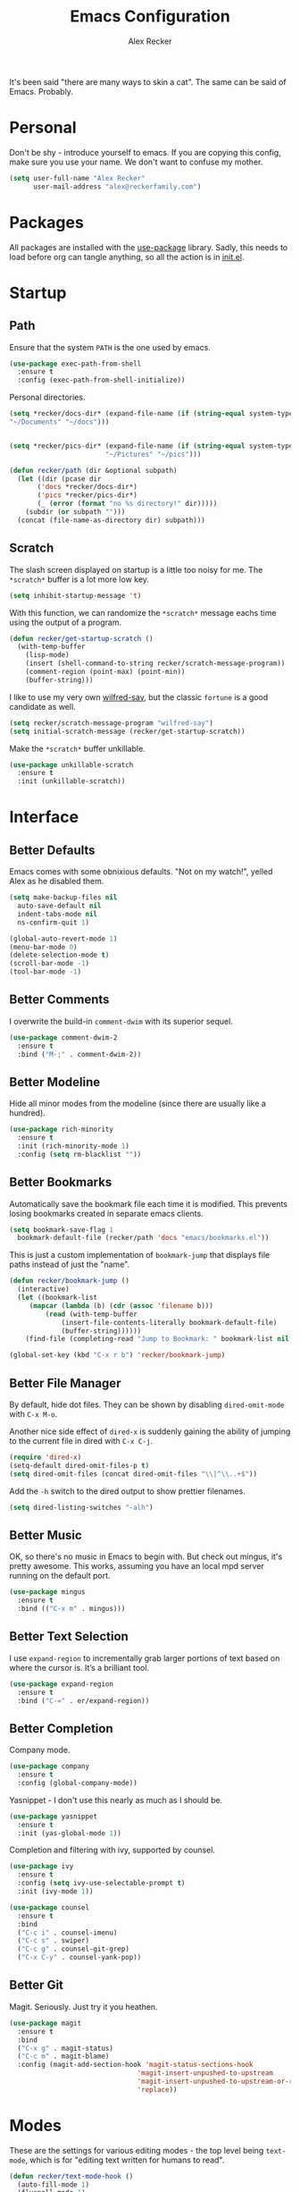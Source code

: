 #+TITLE: Emacs Configuration
#+AUTHOR: Alex Recker
#+STARTUP: showall

[[file:screenshots/scratch.png]]

It's been said "there are many ways to skin a cat".  The same can be
said of Emacs.  Probably.

* Personal

Don't be shy - introduce yourself to emacs.  If you are copying this
config, make sure you use your name.  We don't want to confuse my
mother.

#+BEGIN_SRC emacs-lisp
  (setq user-full-name "Alex Recker"
        user-mail-address "alex@reckerfamily.com")
#+END_SRC

* Packages

All packages are installed with the [[https://github.com/jwiegley/use-package][use-package]] library.  Sadly, this
needs to load before org can tangle anything, so all the action is in
[[file:init.el][init.el]].

* Startup

** Path

Ensure that the system =PATH= is the one used by emacs.

#+BEGIN_SRC emacs-lisp
  (use-package exec-path-from-shell
    :ensure t
    :config (exec-path-from-shell-initialize))
#+END_SRC

Personal directories.

#+BEGIN_SRC emacs-lisp
  (setq *recker/docs-dir* (expand-file-name (if (string-equal system-type "darwin")
  "~/Documents" "~/docs")))


  (setq *recker/pics-dir* (expand-file-name (if (string-equal system-type "darwin")
						  "~/Pictures" "~/pics")))

  (defun recker/path (dir &optional subpath)
    (let ((dir (pcase dir
		 ('docs *recker/docs-dir*)
		 ('pics *recker/pics-dir*)
		 (_ (error (format "no %s directory!" dir)))))
	  (subdir (or subpath "")))
    (concat (file-name-as-directory dir) subpath)))
#+END_SRC

** Scratch

The slash screen displayed on startup is a little too noisy for
me. The =*scratch*= buffer is a lot more low key.

#+BEGIN_SRC emacs-lisp
  (setq inhibit-startup-message 't)
#+END_SRC

With this function, we can randomize the =*scratch*= message eachs
time using the output of a program.

#+BEGIN_SRC emacs-lisp
  (defun recker/get-startup-scratch ()
    (with-temp-buffer
      (lisp-mode)
      (insert (shell-command-to-string recker/scratch-message-program))
      (comment-region (point-max) (point-min))
      (buffer-string)))
#+END_SRC

I like to use my very own [[https://pypi.python.org/pypi/wilfred-say][wilfred-say]], but the classic =fortune= is a
good candidate as well.

#+BEGIN_SRC emacs-lisp
  (setq recker/scratch-message-program "wilfred-say")
  (setq initial-scratch-message (recker/get-startup-scratch))
#+END_SRC

Make the =*scratch*= buffer unkillable.

#+BEGIN_SRC emacs-lisp
  (use-package unkillable-scratch
    :ensure t
    :init (unkillable-scratch))
#+END_SRC

* Interface

** Better Defaults

Emacs comes with some obnixious defaults.  "Not on my watch!", yelled
Alex as he disabled them.

#+BEGIN_SRC emacs-lisp
  (setq make-backup-files nil
	auto-save-default nil
	indent-tabs-mode nil
	ns-confirm-quit 1)

  (global-auto-revert-mode 1)
  (menu-bar-mode 0)
  (delete-selection-mode t)
  (scroll-bar-mode -1)
  (tool-bar-mode -1)
#+END_SRC

** Better Comments

I overwrite the build-in =comment-dwim= with its superior sequel.

#+BEGIN_SRC emacs-lisp
  (use-package comment-dwim-2
    :ensure t
    :bind ("M-;" . comment-dwim-2))
#+END_SRC

** Better Modeline

Hide all minor modes from the modeline (since there are usually like a
hundred).

#+BEGIN_SRC emacs-lisp
  (use-package rich-minority
    :ensure t
    :init (rich-minority-mode 1)
    :config (setq rm-blacklist ""))
#+END_SRC

** Better Bookmarks

Automatically save the bookmark file each time it is modified.  This
prevents losing bookmarks created in separate emacs clients.

#+BEGIN_SRC emacs-lisp
  (setq bookmark-save-flag 1
	bookmark-default-file (recker/path 'docs "emacs/bookmarks.el"))
#+END_SRC

This is just a custom implementation of =bookmark-jump= that displays
file paths instead of just the "name".

#+BEGIN_SRC emacs-lisp
  (defun recker/bookmark-jump ()
    (interactive)
    (let ((bookmark-list
	   (mapcar (lambda (b) (cdr (assoc 'filename b)))
		   (read (with-temp-buffer
			   (insert-file-contents-literally bookmark-default-file)
			   (buffer-string))))))
      (find-file (completing-read "Jump to Bookmark: " bookmark-list nil t))))

  (global-set-key (kbd "C-x r b") 'recker/bookmark-jump)
#+END_SRC


** Better File Manager

By default, hide dot files.  They can be shown by disabling
=dired-omit-mode= with =C-x M-o=.

Another nice side effect of =dired-x= is suddenly gaining the ability
of jumping to the current file in dired with =C-x C-j=.

#+BEGIN_SRC emacs-lisp
  (require 'dired-x)
  (setq-default dired-omit-files-p t)
  (setq dired-omit-files (concat dired-omit-files "\\|^\\..+$"))
#+END_SRC

Add the =-h= switch to the dired output to show prettier filenames.

#+BEGIN_SRC emacs-lisp
  (setq dired-listing-switches "-alh")
#+END_SRC

** Better Music

OK, so there's no music in Emacs to begin with.  But check out mingus,
it's pretty awesome.  This works, assuming you have an local mpd
server running on the default port.

#+BEGIN_SRC emacs-lisp
  (use-package mingus
    :ensure t
    :bind (("C-x m" . mingus)))
#+END_SRC

** Better Text Selection

I use =expand-region= to incrementally grab larger portions of text
based on where the cursor is. It’s a brilliant tool.

#+BEGIN_SRC emacs-lisp
  (use-package expand-region
    :ensure t
    :bind ("C-=" . er/expand-region))
#+END_SRC

** Better Completion

Company mode.

#+BEGIN_SRC emacs-lisp
  (use-package company
    :ensure t
    :config (global-company-mode))
#+END_SRC

Yasnippet - I don't use this nearly as much as I should be.

#+BEGIN_SRC emacs-lisp
  (use-package yasnippet
    :ensure t
    :init (yas-global-mode 1))
#+END_SRC

Completion and filtering with ivy, supported by counsel.

#+BEGIN_SRC emacs-lisp
  (use-package ivy
    :ensure t
    :config (setq ivy-use-selectable-prompt t)
    :init (ivy-mode 1))

  (use-package counsel
    :ensure t
    :bind
    ("C-c i" . counsel-imenu)
    ("C-c s" . swiper)
    ("C-c g" . counsel-git-grep)
    ("C-x C-y" . counsel-yank-pop))
#+END_SRC

** Better Git

Magit.  Seriously.  Just try it you heathen.

#+BEGIN_SRC emacs-lisp
  (use-package magit
    :ensure t
    :bind
    ("C-x g" . magit-status)
    ("C-c m" . magit-blame)
    :config (magit-add-section-hook 'magit-status-sections-hook
                                  'magit-insert-unpushed-to-upstream
                                  'magit-insert-unpushed-to-upstream-or-recent
                                  'replace))
#+END_SRC

* Modes

These are the settings for various editing modes - the top level being
=text-mode=, which is for "editing text written for humans to read".

#+BEGIN_SRC emacs-lisp
  (defun recker/text-mode-hook ()
    (auto-fill-mode 1)
    (flyspell-mode 1)
    (flymake-mode-off))
  (add-hook 'text-mode-hook 'recker/text-mode-hook)
#+END_SRC

Use personal dictionary from docs for ispell.

#+BEGIN_SRC emacs-lisp
  (setq ispell-personal-dictionary (recker/path 'docs "emacs/ispell.dict"))
#+END_SRC

Disable goal column warning.

#+BEGIN_SRC emacs-lisp
  (put 'set-goal-column 'disabled nil)
#+END_SRC

Flycheck mode.

#+BEGIN_SRC emacs-lisp
  (use-package flycheck
    :ensure t
    :init
    (global-flycheck-mode))
#+END_SRC

Globally cleanup white space on save.

#+BEGIN_SRC emacs-lisp
  (use-package whitespace-cleanup-mode
    :ensure t
    :config (global-whitespace-cleanup-mode))
#+END_SRC

Support for [[http://editorconfig.org/][editorconfig]].

#+BEGIN_SRC emacs-lisp
  (use-package editorconfig
    :ensure t
    :config (editorconfig-mode 1))
#+END_SRC

** C

Taken from [[https://www.kernel.org/doc/html/v4.10/process/coding-style.html#you-ve-made-a-mess-of-it][The Linux Kernel Coding Style]], which was a way better read
than you'd think.

I slightly modified the provided snippet so that all of my C would
obey these rules by default.

#+BEGIN_SRC emacs-lisp
  (defun c-lineup-arglist-tabs-only (ignored)
    "Line up argument lists by tabs, not spaces"
    (let* ((anchor (c-langelem-pos c-syntactic-element))
           (column (c-langelem-2nd-pos c-syntactic-element))
           (offset (- (1+ column) anchor))
           (steps (floor offset c-basic-offset)))
      (* (max steps 1)
         c-basic-offset)))

  (add-hook 'c-mode-common-hook
            (lambda ()
              ;; Add kernel style
              (c-add-style
               "linux-tabs-only"
               '("linux" (c-offsets-alist
                          (arglist-cont-nonempty
                           c-lineup-gcc-asm-reg
                           c-lineup-arglist-tabs-only))))))

  (add-hook 'c-mode-hook (lambda ()
                           (setq indent-tabs-mode t)
                           (setq show-trailing-whitespace t)
                           (c-set-style "linux-tabs-only")))
#+END_SRC

** Clojure

#+BEGIN_SRC emacs-lisp
  (use-package cider
    :ensure t)

  (use-package clojure-mode
    :ensure t)
#+END_SRC

#+RESULTS:


** Commmon Lisp

For this to work, sbcl should be installed and in =PATH=.

#+BEGIN_SRC emacs-lisp
  (use-package slime
    :ensure t
    :config (setq inferior-lisp-program (executable-find "sbcl")))

  (use-package slime-company
    :ensure t
    :init (slime-setup '(slime-fancy slime-company)))
#+END_SRC

** Csv

#+BEGIN_SRC emacs-lisp
  (use-package csv-mode
    :ensure t
    :mode "\\.csv\\'")
#+END_SRC

** D

#+BEGIN_SRC emacs-lisp
  (use-package d-mode
    :ensure t
    :mode "\\.d\\'")
#+END_SRC

** Dockerfile

#+BEGIN_SRC emacs-lisp
  (use-package dockerfile-mode
    :ensure t
    :mode "\\Dockerfile\\'")
#+END_SRC


** Elisp

Disable those silly docstring warnings when editing elisp.

#+BEGIN_SRC emacs-lisp
  (with-eval-after-load 'flycheck
    (setq-default flycheck-disabled-checkers '(emacs-lisp-checkdoc)))
#+END_SRC

** Go

Here is the /really/ trendy part of my config.

#+BEGIN_SRC emacs-lisp
  (use-package go-mode
    :ensure t
    :mode "\\*.go\\'")
#+END_SRC

** Groovy

Pretty much just for Jenkins files.

#+BEGIN_SRC emacs-lisp
  (use-package groovy-mode
    :ensure t
    :mode "\\Jenkinsfile\\'")
#+END_SRC

** Haskell

#+BEGIN_SRC emacs-lisp
  (use-package haskell-mode
    :ensure t
    :mode "\\.hs\\'")
#+END_SRC

** HTML

#+BEGIN_SRC emacs-lisp
  (use-package web-mode
    :ensure t
    :mode ("\\.html\\'" "\\.jinja\\'")
    :config (setq web-mode-markup-indent-offset 2
                  web-mode-code-indent-offset 2))

  (use-package emmet-mode
    :ensure t
    :config (add-hook 'web-mode-hook 'emmet-mode))
#+END_SRC

** JavaScript

This is the web-scale portion of my config.

#+BEGIN_SRC emacs-lisp
  (setq js-indent-level 2)
#+END_SRC

** Log

Taken from [[https://writequit.org/articles/working-with-logs-in-emacs.html][Working with Log Files in Emacs]].

#+BEGIN_SRC emacs-lisp
  (use-package vlf :ensure t)

  (use-package log4j-mode
    :ensure t
    :mode "\\.log\\'")
#+END_SRC

** Lua

#+BEGIN_SRC emacs-lisp
  (use-package lua-mode
    :ensure t
    :mode ("\\.lua\\'" "\\.p8\\'"))
#+END_SRC

** Markdown

Nothing!  Nothing for markdown!  Just treat it like stupid plain text!

** Nginx

#+BEGIN_SRC emacs-lisp
  (use-package nginx-mode
    :ensure t)
#+END_SRC

** Python

Install these dependencies

#+BEGIN_SRC sh
  pip install rope flake8 importmagic autopep8 yapf ipdb ipython virtualenv virtualenvwrapper
#+END_SRC

Install virtualenvwrapper support.

#+BEGIN_SRC emacs-lisp
  (use-package virtualenvwrapper
    :ensure t)
#+END_SRC

Use ipython for running the code in a shell.  Evidently, it's still
experimental.  I have issues with some of the tab completion, so I'll
end up using =*ansi-term*= instead.

#+BEGIN_SRC emacs-lisp
  (setq python-shell-interpreter "ipython"
	python-shell-interpreter-args "-i --simple-prompt")
#+END_SRC

Let elpy do its thing.

#+BEGIN_SRC emacs-lisp
  (use-package elpy
    :ensure t
    :init (elpy-enable))
#+END_SRC

** Ruby
   
These are very much a work in progress.  I know about as much about
ruby as I know about scented candles and professional football.

#+BEGIN_SRC emacs-lisp
  (setq ruby-deep-indent-paren nil)
#+END_SRC

** Rust

#+BEGIN_SRC emacs-lisp
  (use-package rust-mode
    :ensure t
    :mode "\\.rs'")
#+END_SRC

** Terraform

#+BEGIN_SRC emacs-lisp
  (use-package terraform-mode
    :ensure t
    :mode "\\.tf\\'")
#+END_SRC

** Terminal

I'm a simple man, and I use a simple shell.

#+BEGIN_SRC emacs-lisp
  (defun recker/ansi-term ()
    (interactive)
    (ansi-term "/bin/bash"))
  (global-set-key (kbd "C-c e") 'eshell)
  (global-set-key (kbd "C-x t") 'recker/ansi-term)
#+END_SRC

The terminal buffer should be killed on exit.
   
#+BEGIN_SRC emacs-lisp
  (defadvice term-handle-exit
      (after term-kill-buffer-on-exit activate)
    (kill-buffer))
#+END_SRC

Aliases for eshell

#+BEGIN_SRC emacs-lisp
  (defalias 'ff #'find-file)
#+END_SRC

** Typescript

#+BEGIN_SRC emacs-lisp
  (use-package typescript-mode
    :ensure t
    :mode "\\.ts\\'")
#+END_SRC

** YAML

#+BEGIN_SRC emacs-lisp
  (use-package indent-guide
    :ensure t
    :init (add-hook 'yaml-mode-hook 'indent-guide-mode))

  (use-package yaml-mode
    :ensure t
    :mode ("\\.yml\\'" "\\.sls\\'")
    :init
    (add-hook 'yaml-mode-hook 'turn-off-auto-fill))
#+END_SRC

* Org

Org is love. Org is life.

#+BEGIN_SRC emacs-lisp
  (use-package org
    :ensure t
    :config (progn (custom-set-faces      ;Get rid of the different font sizes on headers
		    '(org-document-title ((t (:inherit outline-1 :height 1.0 :underline nil))))
		    '(org-level-1 ((t (:inherit outline-1 :height 1.0))))
		    '(org-level-2 ((t (:inherit outline-2 :height 1.0))))
		    '(org-level-3 ((t (:inherit outline-3 :height 1.0))))
		    '(org-level-4 ((t (:inherit outline-4 :height 1.0))))
		    '(org-level-5 ((t (:inherit outline-5 :height 1.0)))))
		   (setq org-confirm-babel-evaluate nil
			 org-log-into-drawer t
			 org-agenda-start-with-follow-mode t))
    :bind (("C-c a" . org-agenda))
    :init (progn (org-babel-do-load-languages
		  'org-babel-load-languages
		  '((awk . t)
		    (C . t)
		    (calc . t)
		    (clojure . t)
		    (css . t)
		    (plantuml . t)
		    (ditaa . t)
		    (ditaa . t)
		    (haskell . t)
		    (java . t)
		    (js . t)
		    (latex . t)
		    (lisp . t)
		    (gnuplot . t)
		    (makefile . t)
		    (perl . t)
		    (python . t)
		    (ruby . t)
		    (screen . t)
		    (shell . t)
		    (sql . t)
		    (sqlite . t)))
		 (require 'org-habit)))

#+END_SRC

#+RESULTS:
: org-agenda

** Agenda

Set files read in as part of agenda.

#+BEGIN_SRC emacs-lisp
  (setq org-agenda-files (list (recker/path 'docs)))
#+END_SRC

Start agenda with follow mode turned on.

#+BEGIN_SRC emacs-lisp
  (setq org-agenda-start-with-follow-mode t)
#+END_SRC

** Blog

My blog.

#+BEGIN_SRC emacs-lisp
  (setq org-publish-project-alist '(("blog-html"
				     :html-link-home "/"
				     :base-directory "~/src/blog"
				     :base-extension "org"
				     :publishing-directory "~/public/www.alexrecker.com"
				     :publishing-function org-html-publish-to-html
				     :recursive t
				     :section-numbers nil
				     :with-toc nil)
				    ("blog-static"
				     :base-directory "~/src/blog"
				     :base-extension "css\\|pdf\\|jpg\\|jpeg\\|gif\\|png\\|txt\\|ogg\\|js\\|webm"
				     :publishing-directory "~/public/www.alexrecker.com"
				     :publishing-function org-publish-attachment
				     :recursive t)
				    ("blog" :components ("blog-html" "blog-static"))))

#+END_SRC

** Tables

Integrate gnuplot with org mode tables.  Example:

#+BEGIN_EXAMPLE
  ,#+PLOT: title:"Trial 2" ind:1 deps:(2 3) type:2d
#+END_EXAMPLE

#+BEGIN_SRC emacs-lisp
  (use-package gnuplot
    :ensure t)

  (use-package gnuplot-mode
    :ensure t
    :bind ("M-C-g" . org-plot/gnuplot))
#+END_SRC

* Gnus

[[file:screenshots/gnus.png]]

Gnus has a steep learning curve, and learning to incorporate this
mysterious program has proven to be an emotional roller coaster. I’m
not even sure I know enough about it to say “it’s worth it”, but
hopefully this will help you with your own journey.

** Better Startup

Gnus requires a “primary method” from which you obtain
news. Unfortunately, the program kind of explodes if this isn’t set,
which proves to be kind of a pain when you want to poke around and set
up things interactively.

Here’s my workaround - set the primary method to a dummy protocol that
will immediately come back. In our case, this is a blank nnml stream.

#+BEGIN_SRC emacs-lisp
  (setq gnus-select-method '(nnml ""))
#+END_SRC

Default on topic mode, since it’s more helpful.

#+BEGIN_SRC emacs-lisp
  (add-hook 'gnus-group-mode-hook 'gnus-topic-mode)
#+END_SRC

Change path to =newsrc= config file.

#+BEGIN_SRC emacs-lisp
  (setq gnus-startup-file (recker/path 'docs "emacs/newsrc"))
#+END_SRC

Read the auto save file on startup without asking.

#+BEGIN_SRC emacs-lisp
  (setq gnus-always-read-dribble-file t)
#+END_SRC

Enable the asynchronous flag.

#+BEGIN_SRC emacs-lisp
  (setq gnus-asynchronous t)
#+END_SRC

More possible placebo code to make gnus feel faster - use the cache.

#+BEGIN_SRC emacs-lisp
  (setq gnus-use-cache t)
#+END_SRC


** Better Folders

Gnus creates a bunch of folders in your home directory that, as far as
I can tell, are not needed outside of gnus. I've finally managed to
wrangle enough variables to tell gnus to save everything in the gnus
folder.  I save mine off in a version controlled "docs" directory.

#+BEGIN_SRC emacs-lisp
  (setq gnus-home-directory (recker/path 'docs "emacs/gnus")
	nnfolder-directory (recker/path 'docs "emacs/gnus/Mail/archive")
	message-directory (recker/path 'docs "emacs/gnus/Mail")
	nndraft-directory (recker/path 'docs "emacs/gnus/Drafts")
	gnus-cache-directory (recker/path 'docs "emacs/gnus/cache"))
#+END_SRC

** Reading News

Use gmane and gwene to follow news, mailers, and tons of other
syndicated things. There are even comics.

#+BEGIN_SRC emacs-lisp
  (setq gnus-secondary-select-methods '((nntp "news.gmane.org")
                                        (nntp "news.gwene.org")))
#+END_SRC

** Reading Mail

Add a personal IMAP account.

#+BEGIN_SRC emacs-lisp
  (add-to-list 'gnus-secondary-select-methods
               '(nnimap "personal"
                        (nnimap-address "imap.gmail.com")
                        (nnimap-server-port "imaps")
                        (nnimap-stream ssl)
                        (nnmail-expiry-target "nnimap+gmail:[Gmail]/Trash")
                        (nnmail-expiry-wait immediate)))
#+END_SRC

** Sending Mail

Posting styles for a personal email.

#+BEGIN_SRC emacs-lisp
  (setq gnus-posting-styles '((".*" (signature (string-join '("Alex Recker" "alex@reckerfamily.com") "\n")))))
#+END_SRC

Don't attempt to archive outbound emails to groups.

#+BEGIN_SRC emacs-lisp
  (setq gnus-message-archive-group nil)
#+END_SRC

Keep addresses locally using =bbdb=.

#+BEGIN_SRC emacs-lisp
  (use-package bbdb
    :ensure t
    :config (setq bbdb-file (recker/path 'docs "emacs/bbdb.el"))
    :init
    (bbdb-mua-auto-update-init 'message)
    (setq bbdb-mua-auto-update-p 'query)
    (add-hook 'gnus-startup-hook 'bbdb-insinuate-gnus))
#+END_SRC

SMTP settings.

#+BEGIN_SRC emacs-lisp
  (setq smtpmail-smtp-service 587
        smtpmail-smtp-user "alex@reckerfamily.com"
        smtpmail-smtp-server "smtp.gmail.com"
        send-mail-function 'smtpmail-send-it)
#+END_SRC

I keep an encrypted authinfo in my docs under version control.

#+BEGIN_SRC emacs-lisp
  (add-to-list 'auth-sources (recker/path 'docs "emacs/authinfo.gpg"))
#+END_SRC

Here's what it looks like.

#+BEGIN_EXAMPLE
  machine imap.gmail.com login alex@reckerfamily.com password <password> port imaps
  machine smtp.gmail.com login alex@reckerfamily.com password <password> port 587
#+END_EXAMPLE

* Miscellaneous

** Tools

#+BEGIN_SRC emacs-lisp
  (use-package pass
    :ensure t)

  (use-package request
    :ensure t)
#+END_SRC

** Games

#+BEGIN_SRC emacs-lisp
  (setq tetris-score-file (recker/path 'docs "emacs/tetris-scores"))
#+END_SRC

** Functions

These are miscellaneous functions that I’ve written (or plagiarized).

#+BEGIN_SRC emacs-lisp
  (defun recker/purge-buffers ()
    "Delete all buffers, except for *scratch*."
    (interactive)
    (mapc #'(lambda (b) (unless (string= (buffer-name b) "*scratch*") (kill-buffer b))) (buffer-list)))

  (defun recker/unfill-region (beg end)
    "Unfill the region, joining text paragraphs into a single logical line."
    (interactive "*r")
    (let ((fill-column (point-max)))
      (fill-region beg end)))

  (defun recker/org-scratch ()
    "Open a org mode *scratch* pad."
    (interactive)
    (switch-to-buffer "*org scratch*")
    (org-mode)
    (insert "#+TITLE: Org Scratch\n\n"))

  (defun recker/sudo (file-name)
    "find-file, as sudo."
    (interactive "Fsudo Find file:")
    (let ((tramp-file-name (concat "/sudo::" (expand-file-name file-name))))
      (find-file tramp-file-name)))

  (defun recker/do-fancy-equal-thingy (beg end)
    (interactive "r")
    (align-regexp beg end "\\(\\s-*\\)\\ =" 1 0 t))

  (defun recker/pass-to-string (entry)
    "Read an entry from `pass` as a string."
    (with-temp-buffer
      (password-store-copy entry)
      (progn (yank) (buffer-string))))

  (defun recker/password-store-copy-work ()
    (interactive)
    (setenv "PASSWORD_STORE_DIR" (expand-file-name "~/.password-store-work"))
    (funcall-interactively #'password-store-copy (password-store--completing-read)))

  (defun recker/password-store-copy ()
    (interactive)
    (setenv "PASSWORD_STORE_DIR" (expand-file-name "~/.password-store"))
    (funcall-interactively #'password-store-copy (password-store--completing-read)))

  (defun recker/encrypt-with-ssh (public-key-path)
    (interactive "fPublic Key Path: ")
    (let* ((pem (shell-command-to-string (format "ssh-keygen -f %s -e -m PKCS8" public-key-path)))
	   (secret (read-passwd "Secret String: "))
	   (encrypt-command
	    (format "openssl rsautl -ssl -encrypt -pubin -inkey <(echo \"%s\") -ssl -in <(echo \"%s\") | base64" pem secret))
	   (hash (shell-command-to-string encrypt-command))
	   (decrypt-command
	    (format "echo \"%s\" | base64 -D | openssl rsautl -decrypt -inkey ~/.ssh/id_rsa" hash)))
      (kill-new decrypt-command nil)
      (message "Decrypt command added to kill ring.")))
#+END_SRC

** Keybindings

#+BEGIN_SRC emacs-lisp
  (global-set-key (kbd "C-c b") 'browse-url)
  (global-set-key (kbd "C-c f") 'project-find-file)
  (global-set-key (kbd "C-c l") 'sort-lines)
  (global-set-key (kbd "C-c o") 'recker/org-scratch)
  (global-set-key (kbd "C-c r") 'replace-string)
  (global-set-key (kbd "C-c w") 'browse-web)
  (global-set-key (kbd "C-x C-k k") 'kill-buffer)
  (global-set-key (kbd "C-x k") 'kill-this-buffer)
  (global-set-key (kbd "C-x p") 'password-store-copy)
  (global-set-key (kbd "C-x p") 'recker/password-store-copy)
  (global-set-key (kbd "C-x w") 'recker/password-store-copy-work)
  (global-set-key (kbd "C-x |") 'recker/do-fancy-equal-thingy)
#+END_SRC

** Local

Emacs sometimes dumps things in =init.el=.  It means well, but I would
rather this be in a different file ignored by git.

#+BEGIN_SRC emacs-lisp
  (let ((custom (concat (file-name-as-directory user-emacs-directory) "custom.el")))
    (unless (file-exists-p custom)
      (with-temp-buffer
        (write-file custom)))
    (setq custom-file custom))
#+END_SRC

I also like to keep a file around for miscellaneous elisp that should
run on startup.  This is for machine specific settings or things I am
still tinkering with.

#+BEGIN_SRC emacs-lisp
  (let ((local (concat (file-name-as-directory user-emacs-directory) "local.el")))
    (unless (file-exists-p local)
      (with-temp-buffer
        (insert ";; This file is for local changes")
        (write-file local)))
    (load local))
#+END_SRC
